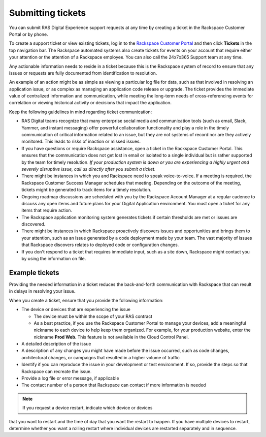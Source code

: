.. _submit_tickets:

==================
Submitting tickets
==================

You can submit RAS Digital Experience support requests at any time by creating
a ticket in the Rackspace Customer Portal or by phone.

To create a support ticket or view existing tickets, log in to the
`Rackspace Customer Portal <https://login.rackspace.com/>`_ and then click
**Tickets** in the top navigation bar. The Rackspace automated systems also
create tickets for events on your account that require either your attention
or the attention of a Rackspace employee. You can also call the 24x7x365
Support team at any time.

Any actionable information needs to reside in a ticket because this is the
Rackspace system of record to ensure that any issues or requests are fully
documented from identification to resolution.

An example of an action might be as simple as viewing a particular log file
for data, such as that involved in resolving an application issue, or as
complex as managing an application code release or upgrade. The ticket
provides the immediate value of centralized information and communication,
while meeting the long-term needs of cross-referencing events for
correlation or viewing historical activity or decisions that impact the
application.

Keep the following guidelines in mind regarding ticket communication:

* RAS Digital teams recognize that many enterprise social media and
  communication tools (such as email, Slack, Yammer, and instant messaging)
  offer powerful collaboration functionality and play a role in the timely
  communication of critical information related to an issue, but they are not
  systems of record nor are they actively monitored. This leads to risks of
  inaction or missed issues.

* If you have questions or require Rackspace assistance, open a ticket in the
  Rackspace Customer Portal. This ensures that the communication does not get
  lost in email or isolated to a single individual but is rather supported by
  the team for timely resolution. *If your production system is down or you
  are experiencing a highly urgent and severely disruptive issue, call us
  directly after you submit a ticket.*

* There might be instances in which you and Rackspace need to speak
  voice-to-voice. If a meeting is required, the Rackspace Customer Success
  Manager schedules that meeting. Depending on the outcome of the meeting,
  tickets might be generated to track items for a timely resolution.

* Ongoing roadmap discussions are scheduled with you by the Rackspace
  Account Manager at a regular cadence to discuss any open items and future
  plans for your Digital Application environment. You must open a ticket for
  any items that require action.

* The Rackspace application monitoring system generates tickets if certain
  thresholds are met or issues are discovered.

* There might be instances in which Rackspace proactively discovers issues and
  opportunities and brings them to your attention, such as an issue generated
  by a code deployment made by your team. The vast majority of issues that
  Rackspace discovers relates to deployed code or configuration changes.

* If you don't respond to a ticket that requires immediate input, such as a
  site down, Rackspace might contact you by using the information on file.


Example tickets
---------------

Providing the needed information in a ticket reduces the back-and-forth
communication with Rackspace that can result in delays in resolving your issue.

When you create a ticket, ensure that you provide the following information:

* The device or devices that are experiencing the issue

  * The device must be within the scope of your RAS contract
  * As a best practice, if you use the Rackspace Customer Portal to manage
    your devices, add a meaningful nickname to each device to help keep them
    organized. For example, for your production website, enter the nickname
    **Prod Web**. This feature is not available in the Cloud Control Panel.

* A detailed description of the issue
* A description of any changes you might have made before the issue occurred,
  such as code changes, architectural changes, or campaigns that resulted in a
  higher volume of traffic
* Identify if you can reproduce the issue in your development or test
  environment. If so, provide the steps so that Rackspace can recreate the
  issue.
* Provide a log file or error message, if applicable
* The contact number of a person that Rackspace can contact if more information
  is needed

.. note:: If you request a device restart, indicate which device or devices
that you want to restart and the time of day that you want the restart to
happen. If you have multiple devices to restart, determine whether you want
a rolling restart where individual devices are restarted separately and in
sequence.
